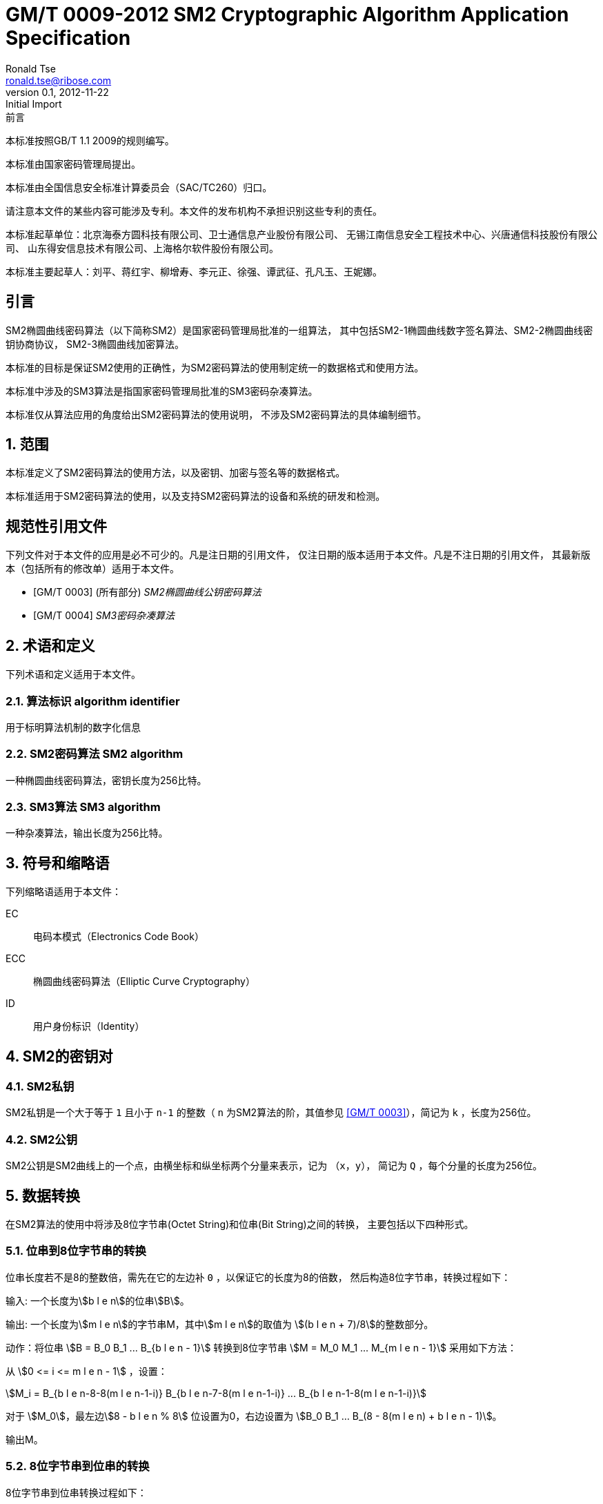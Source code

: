 = GM/T 0009-2012 SM2 Cryptographic Algorithm Application Specification
Ronald Tse <ronald.tse@ribose.com>
v0.1, February 9, 2018: Initial Import
:docnumber: 0009
:edition: 1
:revdate: 2012-11-22
:copyright-year: 2012
:language: zh
:title-intro-zh: SM2密码算法使用规范
:title-intro-en: SM2 cryptography algorithm application specification
:published-date: 2012-11-22
:activated-date: 2012-11-22
:technical-committee-number: 260
:technical-committee-type: technical
:technical-committee: National Information Security Standardization Technical Committee (SAC/TC260)
:technical-committee-zh: 全国信息安全标准计算委员会（SAC/TC260）
:scope: sector
:prefix: GM
:mandate: recommended
:gb-standard-publisher-zh: 国家密码管理局
:gb-standard-publisher-en: State Administration of Cryptography
:gb-standard-proposer-zh: 国家密码管理局
:gb-standard-proposer-en: State Administration of Cryptography
:stem:

:sectnums!:

.前言
// Foreword

本标准按照GB/T 1.1 2009的规则编写。
//This standard is authored in accordance with GB/T 1.1-2009.

本标准由{gb-standard-proposer-zh}提出。
//This standard is proposed by the State Cryptographic Administration of China.

本标准由{technical-committee-zh}归口。
//This standard is managed by the National Information Security Standardization
//Technical Committee (SAC/TC 260).

请注意本文件的某些内容可能涉及专利。本文件的发布机构不承担识别这些专利的责任。
//Please note that some of this document involve patents. The publishers of this
//document do not bear responsibility of identifying these patents.

// XXX: Did not add the drafters orgs to metadata since it's not yet ready.
本标准起草单位：北京海泰方圆科技有限公司、卫士通信息产业股份有限公司、
无锡江南信息安全工程技术中心、兴唐通信科技股份有限公司、
山东得安信息技术有限公司、上海格尔软件股份有限公司。

////
This standard was drafted by these organizations:

* Beijing Haitai Fangyuan Technology Co., Ltd.
* Westone Information Industry Inc.
* Wuxi Jiangnan Information Technology Co., Ltd., Security Engineering Technology Center
* Xingtang Telecommunications Technology Co., Ltd
* Shanghai Koal Software Co.
* Shandong Dean Information Technology Co., Ltd
////


// XXX: Did not add the drafters persons to metadata since it's not yet ready.
本标准主要起草人：刘平、蒋红宇、柳增寿、李元正、徐强、谭武征、孔凡玉、王妮娜。
////
The main drafters of this standard include:

* Liu Ping
* Jiang Hongyu
* Liu Zengshou
* Li Yuanzheng
* Xu Qiang
* Tan Wuzheng
* Kongfan Yu
* Wang Nina
////

:sectnums!:
== 引言
//== Introduction

SM2椭圆曲线密码算法（以下简称SM2）是国家密码管理局批准的一组算法，
其中包括SM2-1椭圆曲线数字签名算法、SM2-2椭圆曲线密钥协商协议，
SM2-3椭圆曲线加密算法。

////
The SM2 Elliptic Curve Cryptographic Algorithm (SM2) is a set of algorithms
approved by the State Cryptographic Administration. It includes the SM2-1
Elliptic Curve Digital Signature Algorithm, the SM2-2 Elliptic Curve Key
Exchange Protocol, and the SM2-3 Elliptic Curve Public-Key Encryption
algorithm.
////

本标准的目标是保证SM2使用的正确性，为SM2密码算法的使用制定统一的数据格式和使用方法。

////
The purpose of this standard is to ensure correctness of the usage of the SM2
cryptographic algorithms, through the standardization of a uniform data format
and method of use.
////

本标准中涉及的SM3算法是指国家密码管理局批准的SM3密码杂凑算法。
////
The SM3 algorithm specified in this standard refers to the SM3 Cryptographic
Hash Algorithm approved by the State Cryptographic Administration.
////

本标准仅从算法应用的角度给出SM2密码算法的使用说明，
不涉及SM2密码算法的具体编制细节。
////
This standard is intended to only provide instructions on the application of
the SM2 cryptographic algorithms, and does not provide details on their actual
calculations.
////

:sectnums:

== 范围
//== Scope

本标准定义了SM2密码算法的使用方法，以及密钥、加密与签名等的数据格式。
////
This standard defines the usage methods of the SM2 cryptographic algorithm, as
well as data formats for secret key, encryption and signature data.
////

本标准适用于SM2密码算法的使用，以及支持SM2密码算法的设备和系统的研发和检测。
////
This standard is applicable to the usage of the SM2 cryptographic algorithm,
and to the development and testing of devices and systems that support the
SM2 cryptographic algorithm.
////

[bibliography]
== 规范性引用文件
//== Normative References

下列文件对于本文件的应用是必不可少的。凡是注日期的引用文件，
仅注日期的版本适用于本文件。凡是不注日期的引用文件，
其最新版本（包括所有的修改单）适用于本文件。

////
The following documents are necessary for the application of this document. For
referenced documents that are dated, only the dated document applies to this
document. For referenced documents that are undated, the latest version
(including all errata) applies to this document.
////

* [[[GMT0003,GM/T 0003]]] (所有部分) _SM2椭圆曲线公钥密码算法_
* [[[GMT0004,GM/T 0004]]] _SM3密码杂凑算法_

////
* <<GMT0003>> (all parts) SM2 Elliptic Curve Cryptography Public Key Algorithm
* <<GMT0004>> SM3 Cryptographic Hash Algorithm
////


== 术语和定义
//== Terms And Definitions

下列术语和定义适用于本文件。

//The following terms and definitions apply to this document.


=== [zh]#算法标识# [en]#algorithm identifier#

用于标明算法机制的数字化信息

////
algorithm identifier::
  used to identify the algorithm that generated a digital message
////

=== [zh]#SM2密码算法# [en]#SM2 algorithm#

一种椭圆曲线密码算法，密钥长度为256比特。

////
SM2 algorithm::
  an elliptic curve cryptographic algorithm, with a 256-bit long secret key.
////

=== [zh]#SM3算法# [en]#SM3 algorithm#

一种杂凑算法，输出长度为256比特。

////
SM3 algorithm::
  a hash algorithm with an output length of 256 bits.
////


== 符号和缩略语

下列缩略语适用于本文件：

EC::
  电码本模式（Electronics Code Book）

ECC::
  椭圆曲线密码算法（Elliptic Curve Cryptography）

ID::
  用户身份标识（Identity）


////
The following abbreviations are applicable to this document:

EC::
  Electronic Code Book mode

ECC::
  Elliptic Curve Cryptography

ID::
  User identification

////

== SM2的密钥对
//== SM2 Key Pairs

=== SM2私钥

SM2私钥是一个大于等于 `1` 且小于 `n-1` 的整数（ `n` 为SM2算法的阶，其值参见
<<GMT0003>>），简记为 `k` ，长度为256位。

////
=== SM2 Private Key

The SM2 Private Key is a whole number larger than `1` but less than `(n-1)` (`n` is
the number of rounds of the SM2 algorithm, refer to <<GMT0003>> for its
value).  It is abbreviated as `k`, with a length of 256 bits.
////

=== SM2公钥

SM2公钥是SM2曲线上的一个点，由横坐标和纵坐标两个分量来表示，记为 `（x，y）`，
简记为 `Q` ，每个分量的长度为256位。


////
=== SM2 Public Key

The SM2 Public Key is a point on the SM2 Curve, represented by its x- and
y-coordinates as `(x, y)`, abbreviated as `Q`, with each coordinate of length
256 bits.
////


== 数据转换
//== Data Conversion

在SM2算法的使用中将涉及8位字节串(Octet String)和位串(Bit String)之间的转换，
主要包括以下四种形式。

////
In SM2 calculations these 4 mechanisms are used to convert between Octet
Strings and Bit Strings.
////


=== 位串到8位字节串的转换
//=== Bit String to Octet String Conversion

位串长度若不是8的整数倍，需先在它的左边补 `0` ，以保证它的长度为8的倍数，
然后构造8位字节串，转换过程如下：
//If the bit string length is not a multiple of 8, add `0` to its left to ensure
//the length is divisible by 8. Then create an octet string as below.

输入: 一个长度为stem:[b l e n]的位串stem:[B]。
//INPUT: Bit String stem:[B] of length stem:[b l e n]

输出: 一个长度为stem:[m l e n]的字节串M，其中stem:[m l e n]的取值为
stem:[(b l e n + 7)/8]的整数部分。
//OUTPUT: Octet String stem:[M] of length stem:[m l e n], stem:[m l e n] is the
//whole number portion of stem:[(b l e n + 7)/8].

动作：将位串 stem:[B = B_0 B_1 ... B_{b l e n - 1}] 转换到8位字节串
stem:[M = M_0 M_1 ... M_{m l e n - 1}] 采用如下方法：
//STEPS: Converting bit string stem:[B = B_0 B_1 ... B_{b l e n - 1}] to octet
//string stem:[M = M_0 M_1 ... M_{m l e n - 1}]:

从 stem:[0 <= i <= m l e n - 1] ，设置：
//From stem:[0 <= i <= m l e n - 1], set:

[stem]
++++
M_i = B_{b l e n-8-8(m l e n-1-i)} B_{b l e n-7-8(m l e n-1-i)} ... B_{b l e n-1-8(m l e n-1-i)}
++++

对于 stem:[M_0]，最左边stem:[8 - b l e n % 8] 位设置为0，右边设置为
stem:[B_0 B_1 … B_(8 - 8(m l e n) + b l e n - 1)]。
//For stem:[M_0], the leftmost stem:[8 - b l e n % 8] position should be set to
//stem:[0], the right of it is stem:[B_0 B_1 … B_(8 - 8(m l e n) + b l e n - 1)]

输出M。
//OUTPUT stem:[M].


=== 8位字节串到位串的转换
//=== Octet String to Bit String Conversion

8位字节串到位串转换过程如下：
//Octet String to Bit String Conversion as follows:

输入: 一个长度为stem:[m l e n]的8位字节串stem:[M]。
//INPUT: Octet String stem:[M] of length stem:[m l e n]

输出: 一个长度为stem:[b l e n = (8 times m l e n)]的位串stem:[B]。
//OUTPUT: Octet String stem:[B] of length stem:[b l e n = (8 times m l e n)]

动作：将8位字节串 stem:[M = M_0 M_1 … M_(m l e n-1)] 转换到位串
stem:[B = B_0 B_1 … B_(b l e n-1)] 采用如下方法：
//STEPS: Converting octet string stem:[M = M_0 M_1 … M_(m l e n-1)] to bit string
//stem:[B = B_0 B_1 … B_(b l e n-1)]

从stem:[0 <= i <= m l e n-1]，设置：
//From stem:[0 <= i <= m l e n-1], set:

[stem]
++++
B_(8i) B_(8i+1) … B_(8i+7) = M_i
++++

输出B。
//OUTPUT stem:[B].


=== 整数到8位字节串的转换
//=== Integer to Octet String Conversion

一个整数转换为8位字节串，基本方法是将其先使用二进制表达，
然后把结果位串再转换为8位字节串。以下是转换流程：
//Converting an integer into an octet string, the basic method is to first
//represent the integer in binary, and the output the bit string as an octet
//string. This is the conversion flow:

输入: 一个非负整数stem:[x]，期望的8位字节串长度stem:[m l e n]。基本限制为：
stem:[2^(8 (m l e n)) > x]

//INPUT: A non-negative stem:[x]; expected octet string length stem:[m l e n].
//Where stem:[2^(8 (m l e n)) > x]

输出: 一个长度为stem:[m l e n]的8位字节串stem:[M]。
//OUTPUT: Octet string stem:[M] of length stem:[m l e n]

动作: 将基于stem:[2^8 = 256] 的stem:[x] 值
stem:[x =
x_{m l e n-1}2^(8(m l e n-1)) +
x_{m l e n-2}2^(8(m l e n-2)) +
... x_{1}2^8 + x_0]
转换为一个8位字节串
stem:[M = M_{0}M_{1} … M_{m l e n-1}]采用如下方法：

////
STEPS: Convert a number stem:[x] based on stem:[2^8 = 256],
stem:[x =
x_{m l e n-1}2^(8(m l e n-1)) +
x_{m l e n-2}2^(8(m l e n-2)) +
... x_{1}2^8 + x_0] into stem:[M = M_{0}M_{1} … M_{m l e n-1}]
requires the following method:
////

从stem:[0 <= i <= m l e n–1]，设置：
//Given stem:[0 <= i <= m l e n–1], set:

[stem]
++++
M_{i} = x_{m l e n-1-i}
++++

输出stem:[M]。
//OUTPUT: stem:[M]


=== 8位字节串到整数的转换
//=== Octet String to Whole Number Conversion

可以简单地把8位字节串看成以256为基表示的整数，转换过程如下：
//It is simple to convert an Octet String into a Base 256 whole number.
//Conversion method below:

输入：一个长度stem:[m l e n]的8位字节串stem:[M]。
//INPUT: Octet String stem:[M] of length stem:[m l e n]

输出：一个整数x。
//OUTPUT: Whole number stem:[x]

动作：将一个8位字节串stem:[M = M_0 M_1 … M_{m l e n-1}]
转换为整数stem:[x]方法如下：
//STEPS: Convert stem:[M = M_0 M_1 … M_{m l e n-1}] into whole number stem:[x]
//according to the following actions:

将stem:[M_i] 看作stem:[[0~255]]中的一个整数
//stem:[M_i] is like a whole number within stem:[[0~255]]
　　　　
[stem]
++++
x = sum_{i=0}^{m l e n-1} 2^{8(m l e n-1-i)} M_i
++++

输出stem:[x]。
//Output stem:[x].


== 数据格式
//== Data Format

=== 密钥数据格式
//=== Secret Key Data Format

SM2算法私钥数据格式的ASN.1定义为：
//SM2 secret key data format as described in ASN.1 is:

[source]
----
SM2PrivateKey ::= INTEGER
----

SM2算法公钥数据格式的ASN.1定义为：
//SM2 public key data format as described in ASN.1 is:

[source]
----
SM2PublicKey ::= BIT STRING
----

`SM2PublicKey` 为 `BIT STRING` 类型，内容为 `04 | X | Y`，
其中， `X` 和 `Y` 分别标识公钥的 `x` 分量和 `y` 分量，
其长度各为256位。
//`SM2PublicKey` is of type `BIT STRING`, content is `04 | X | Y`, within that,
//`X` and `Y` specifies the x- and y-coordinates of the public key, each of
//256-bits long.

=== 加密数据格式
//=== Encrypted Data Format

SM2算法加密后的数据格式的ASN.1定义为：
//SM2 encrypted data format as described in ASN.1 is:

[source]
----
SM2Cipher ::= SEQENCE{
  XCoordinate     INTEGER,                -- x 分量
  YCoordinate     INTEGER,                -- y 分量
  HASH            OCTET STRING SIZE(32),  -- 杂凑值
  CipherText      OCTET STRING            -- 密文
}
----

////
[source]
----
SM2Cipher ::= SEQENCE{
  XCoordinate     INTEGER,                -- x-coordinate
  YCoordinate     INTEGER,                -- y-coordinate
  HASH            OCTET STRING SIZE(32),  -- hash value
  CipherText      OCTET STRING            -- ciphertext
}
----
////

其中，`HASH`为使用SM3算法对明文数据运算得到的杂凑值，其长度固定为256位。
`CipherText`是与明文等长的密文。

//`HASH` is the hash value calculated from SM3, with a fixed bit length of
//256-bits. `CipherText` is of same length as its plaintext.

=== 签名数据格式
//=== Signature Data Format

SM2算法签名数据格式的ASN.1定义为：
//SM2 signature data format as described in ASN.1 is:

[source]
----
SM2Signature ::= SEQUENCE{
  R   INTEGER,  -- 签名值的第一部分
  S   INTEGER   -- 签名值的第二部分
}
----

////
[source]
----
SM2Signature ::= SEQUENCE{
  R   INTEGER,  -- first portion of signature
  S   INTEGER   -- second portion of signature
}
----
////

`R` 和 `S` 的长度各为256位。
//`R` and `S` are of 256 bits long.


=== 密钥对保护数据格式
//=== Enveloped Secret Key Data Format

在SM2密钥对传递时，需要对SM2密钥对进行加密保护。具体的保护方法为：
//When transferring a SM2 secret key, the SM2 secret key should be encrypted. The
//encryption method is:

. 产生一个对称密钥；

. 按对称密码算法标识指定的算法对SM2私钥进行加密，得到私钥的密文。
  若对称算法为分组算法，则其运算模式为ECB；

. 使用外部SM2公钥加密对称密钥得到对称密钥密文；

. 将私钥密文、对称密钥密文封装到密钥对保护数据中。

////
. Create a symmetric secret key;

. According to the necessary calculation methods, encrypt the SM2 private key
  to obtain the private key's ciphertext. If the symmetric encryption method is a
  block cipher, utilize ECB mode;

. Utilize SM2 public key to encrypt the symmetric secret key to obtain
  symmetric secret key ciphertext;

. Put the SM2 private key ciphertext, symmetric secret key ciphertext into an
  Enveloped Key Data Format.
////


SM2密钥对的保护数据格式的ASN.1定义为：
//SM2 Enveloped Secret Key data format as described in ASN.1 is:

[source]
----
SM2EnvelopedKey ::=  SEQUENCE{
  symAlgID                AlgorithmIdentifier,  -- 对称密码算法标识
  symEncryptedKey         SM2Cipher,            -- 对称密钥密文
  Sm2PublicKey            SM2PublicKey,         -- SM2公钥
  Sm2EncryptedPrivateKey  BIT STRING            -- SM2私钥密文
}
----

////
[source]
----
SM2EnvelopedKey ::=  SEQUENCE{
  symAlgID                AlgorithmIdentifier,  -- Symmetric Encryption Algorithm ID
  symEncryptedKey         SM2Cipher,            -- Symmetric Encryption Key encrypted by SM2 Public Key
  Sm2PublicKey            SM2PublicKey,         -- SM2 Public Key
  Sm2EncryptedPrivateKey  BIT STRING            -- SM2 Private Key Encrypted by Symmetric Encryption
}
----
////

== 预处理
//== Pre-processing

=== 预处理1
//=== Pre-processing 1

预处理1是指使用签名方的用户身份标识和签名方公钥，通过运算得到 `Z` 值的过程。
`Z` 值用于预处理2，也用于SM2密钥协商协议。
//Pre-processing 1 is to use the signing party's identifier and signature public
//key, to calculate value `Z`.
//`Z` is used in pre-processing 2, which is the SM2 key negotiation.

输入:

* `ID` ： 字节串。 用户身份标识。
* `Q` ： `SM2PublicKey` 。用户的公钥。

////
INPUT:

* `ID`: Byte String. User Identifier.
* `Q`: `SM2PublicKey`. User Public Key.
////

输出:

* `Z`: 字节串。 预处理1的输出。

////
OUTPUT:

* `Z`: Byte String. Output of Pre-processing 1.
////

计算公式为：
//Formula is:

[source]
----
Z = SM3(ENTL|ID|a|b|xG|yG|xA|yA)
----

其中：

* `ENTL` 为由2个字节表示的ID的比特长度；
* `ID` 为用户身份标识；
* `a`, `b` 为系统曲线参数；
* `xG`, `yG` 为基点；
* `xA`, `yA` 为用户的公钥。

////
Where:

* `ENTL` is a 2 byte field indicating bit-length of ID;
* `ID` is the User Identifier;
* `a`, `b` is the System Curve Parameter;
* `xG`, `yG` are the base points;
* `xA`, `yA` represents the User's Public Key.
////

详细的计算过程参见 <<GMT0003>> 和 <<GMT0004>>。
//For detailed calculations see <<GMT0003>> and <<GMT0004>>.


=== 预处理2
//=== Pre-processing 2

预处理2是指使用 `Z` 值和待签名消息，通过SM3运算得到杂凑值 `H` 的过程。
杂凑值 `H` 用于SM2数字签名。

//Pre-processing 2 is the process of using value `Z` and the message to be
//signed, utilize SM3 to calculate hash value `H`.
//Hash value `H` is used for the calculation of SM2 digital signatures.

输入:

* `Z`: 字节串。预处理2的输入。
* `M`: 字节串。待签名消息。

////
INPUT:

* `Z`: Byte String. Input to Pre-processing 2.
* `M`: Byte String. Message to be signed.
////

输出:

* `H`: 字节串。杂凑值。

////
OUTPUT:

* `H`: Byte String. Hash Value.
////

计算公式为：
//Calculation:

[source]
----
H = SM3(Z|M)
----

详细的计算过程参见 <<GMT0003>> 和<<GMT0004>>。
//For detailed calculations see <<GMT0003>> and <<GMT0004>>.


== 计算过程
//== Calculation Process

=== 生成密钥
//=== Generation of Secret Key

SM2密钥生成是指生成SM2算法的密钥对的过程，该密钥对包括私钥和与之对应的公钥。
其中，私钥的长度为256位，公钥的长度为512位。
//SM2 secret key generation is the process of using SM2 calculations to create a
//pair of keys, this pair of keys include a private key and the corresponding
//public key. The private key is of 256-bits long and the public key 512-bits
//long.

输入:

* 无

////
INPUT:

* None
////

输出:

* `k`: `SM2PrivateKey` 。 SM2私钥。
* `Q`: `SM2PublicKey` 。 SM2公钥。

////
OUTPUT:

* `k`: `SM2PrivateKey`. SM2 Private Key.
* `Q`: `SM2PublicKey`. SM2 Public Key.
////

详细的计算过程参见<<GMT0003>>。
//For detailed calculations see <<GMT0003>>.



=== 加密
//=== Encryption

SM2加密是指使用指定公开密钥对明文进行特定的加密计算，生成相应密文的过程。
该密文只能由该指定公开密钥对应的私钥解密。
//SM2 Encryption is to use the public key of the given key pair to perform
//encryption, in order to generate ciphertext. This ciphertext can only be
//decrypted by the corresponding private key.

输入:

* `Q`: `SM2PublicKey`。 SM2公钥。
* `m`: Byte 字节串。 待加密的明文数据。

////
INPUT:

* `Q`: `SM2PublicKey`. SM2 Public Key.
* `m`: Byte String. Plaintext To Be Encrypted.
////

输出:

* `c`: `SM2Cipher`. 密文.

////
OUTPUT:

* `c`: `SM2Cipher`. Ciphertext.
////

其中：

* 输出参数 `c` 的格式由本规范7.2中定义；
* 输出参数 `c` 的 `XCoordinate` 、 `YCoordinate` 为随机产生的公钥的x分量和y分量；
* 输出参数 `c` 中的 `HASH` 的计算公式为：
  `HASH = SM3( x | m | y )`
  其中，x，y为Q的x分量和y分量；

////
Where:

* Output `c` is in the format defined by Section 7.2;
* Output `c`'s `XCoordinate`, `YCoordinate` are randomly generated x- and y-coordinates;
* Output `c`'s `HASH` was calculated as `HASH = SM3( x | m | y )`, where `x`, `y` are
  `Q`'s x- and y-coordinates;
////

输出参数 `c` 中 `CipherText` 为加密密文，其长度等于明文的长度。
//Output `c`'s `CipherText` is the ciphertext, its length is identical to that of
//the plaintext.

详细的计算过程参见 <<GMT0003>> 和 <<GMT0004>>。
//For detailed calculations see <<GMT0003>> and <<GMT0004>>.


=== 解密
//=== Decryption

SM2解密是指使用指定私钥对密文进行解密计算，还原对应明文的过程。
//SM2 Decryption means using a private key to decrypt a ciphertext encrypted by
//the corresponding public key to obtain the plaintext.


输入:

* `d`: `SM2PrivateKey`。 SM2私钥。
* `c`: `SM2Cipher`。 密文。

////
INPUT:

* `d`: `SM2PrivateKey`. SM2 private key.
* `c`: `SM2Cipher`. Ciphertext.
////

输出:

* `m`: 字节串。 与密文对应的明文。

////
OUTPUT:

* `m`: Byte String. Corresponding plaintext to ciphertext.
////

`m` 为 `SM2Cipher` 经过解密运算得到的明文，
该明文的长度与输入参数 `c` 中 `CipherText` 的长度相同。
//`m` is the decrypted plaintext of `SM2Cipher`, the length of plaintext is
//the same as that of the input `CipherText` of `c`.

详细的计算过程参见<<GMT0003>>。
//For detailed calculations see <<GMT0003>>.


=== 数字签名
//=== Digital Signature

SM2签名是指使用预处理2的结果和签名者私钥，通过签名计算得到签名结果的过程。
//SM2 signature is to obtain a signature by using the result of pre-processing
//2's together with the signer's private key through the signing process.

输入:

* `d`: `SM2PrivateKey`。 签名者私钥。
* `H`: 字节串。 预处理2的结果。

////
INPUT:

* `d`: `SM2PrivateKey`. Signer's Private Key.
* `H`: Byte String. Result of Pre-processing 2.
////

输出:

* `sign`: `SM2Signature`。 签名值。

////
OUTPUT:

* `sign`: `SM2Signature`. Signature value.
////

详细的计算过程参见 <<GMT0003>>。
//For detailed calculations see <<GMT0003>>.


=== 签名验证
//=== Signature Verification

SM2签名验证是指使用预处理2的结果、签名值和签名者的公钥，
通过验签计算确定签名是否通过验证的过程。
//SM2 signature verification is to verify a signature through using the result of
//pre-processing 2, the signature value and the signer's public key, through a
//verification process.

输入:

* `H`: 字节串. 预处理2的结果
* `sign`: `SM2Signature`. 签名值
* `Q`: `PublicKey`. 签名者的公钥.

////
INPUT:

* `H`. Byte String. Result of Pre-processing 2
* `sign`. `SM2Signature`. Signature value
* `Q`. `PublicKey`. Signer's Public Key.
////

输出:

* 为 `真` 表示"`验证通过`"，为 `假` 表示"`验证不通过`"。

////
OUTPUT:

* `true` if "`validation passed`", `false` if "`validation failed`".
////

详细的计算过程参见 <<GMT0003>>。
//For detailed calculations see <<GMT0003>>.


=== 密钥协商
//=== Secret Key Negotiation

密钥协商是在两个用户之间建立一个共享秘密密钥的协商过程，
通过这种方式能够确定一个共享秘密密钥的值。
////
Secret key negotiation is the negotiation process between two users for the
setup of a shared secret key.
////

设密钥协商双方为stem:[A]、stem:[B]，其密钥对分别为
stem:[(d_A, Q_A)]和stem:[(d_B, Q_B)]，
双方需要获得的密钥数据的比特长度为stem:[k l e n]。
密钥协商协议分为两个阶段。

////
Assume the parties of negotiation are stem:[A] and stem:[B], their secret key
pairs are stem:[(d_A, Q_A)] and stem:[(d_B, Q_B)], both parties need to receive
a secret key data of stem:[k l e n] bits long.
Secret key negotiation is split into two stages.
////

第一阶段：产生临时密钥对
//Stage 1: Create A Temporary Secret Key Pair

用户stem:[A]：

* 调用生成密钥算法产生临时密钥对stem:[(r_A, R_A)]，将stem:[R_A]和用户stem:[A]
  的用户身份标识stem:[ID_A]发送给用户stem:[B]。

////
User stem:[A]:

* Utilize the secret key generation algorithm to create temporary key pair stem:[(r_A, R_A)],
  send stem:[R_A] and user stem:[A]'s user identifier stem:[ID_A] to user stem:[B].
////

用户stem:[B]：

* 调用生成密钥算法产生临时密钥对stem:[(r_B, R_B)]，将stem:[R_B]和
  用户stem:[B]的用户身份标识stem:[ID_B]发送给用户stem:[A]。

////
User stem:[B]:

* Utilize the secret key generation algorithm to create temporary key pair stem:[(r_B, R_B)],
send stem:[R_B] and user stem:[B]'s user identifier stem:[ID_B] to user stem:[A].
////


第二阶段：计算共享秘密密钥
//Stage 2: Calculate The Shared Secret Key

用户stem:[A]：
//User stem:[A]:

* 输入参数：

** stem:[Q_A]: `SM2PublicKey`。 用户 stem:[A] 的公钥
** stem:[Q_B]: `SM2PublicKey`。 用户 stem:[B] 的公钥
** stem:[R_A]: `SM2PublicKey`。 用户 stem:[A] 的临时公钥
** stem:[ID_A]: `OCTET STRING`。 用户 stem:[A] 的用户身份标识
** stem:[R_B]: `SM2PublicKey`。 用户 stem:[B] 的临时公钥
** stem:[ID_B]: `OCTET STRING`。 用户 stem:[A] 的用户身份标识
** stem:[d_A]: `SM2PrivateKey`。 用户 stem:[A] 的私钥
** stem:[r_A]: `SM2PrivateKey`。 用户 stem:[A] 的临时私钥
** stem:[k l e n]: `INTEGER`。 需要输出的密钥数据的比特长度

* 输出参数：

** stem:[K]: `OCTET STRING`. 位长为 stem:[k l e n] 的密钥数据

* 步骤：

.. 用 stem:[ID_A] 和 stem:[Q_A] 作为输入参数，调用预处理1得到 stem:[Z_A];
.. 用 stem:[ID_B] 和 stem:[Q_B] 作为输入参数，调用预处理1得到 stem:[Z_B];
.. 以 stem:[k l e n], stem:[Z_A], stem:[Z_B], stem:[d_A], stem:[r_A],
  stem:[R_A], stem:[Q_B], stem:[R_B] 为输入参数，进行运算得到 stem:[K].

////
* Input Parameters:

** stem:[Q_A]: `SM2PublicKey`. User stem:[A]'s public key.
** stem:[Q_B]: `SM2PublicKey`. User stem:[B]'s public key.
** stem:[R_A]: `SM2PublicKey`. User stem:[A]'s temporary public key.
** stem:[ID_A]: `OCTET STRING`. User stem:[A]'s user identifier.
** stem:[R_B]: `SM2PublicKey`. User stem:[B]'s temporary public key.
** stem:[ID_B]: `OCTET STRING`. User stem:[A]'s user identifier.
** stem:[d_A]: `SM2PrivateKey`. User stem:[A]'s private key.
** stem:[r_A]: `SM2PrivateKey`. User stem:[A]'s temporary private key.
** stem:[k l e n]: `INTEGER`. Required bit-length of shared secret key.

* Output Parameters:

** stem:[K]: `OCTET STRING`. Secret key of stem:[k l e n] bits long.

* Steps:

.. Use stem:[ID_A] and stem:[Q_A] as input to pre-processing 1 to obtain stem:[Z_A];
.. Use stem:[ID_B] and stem:[Q_B] as input to pre-processing 1 to obtain stem:[Z_B];
.. Use stem:[k l e n], stem:[Z_A], stem:[Z_B], stem:[d_A], stem:[r_A],
  stem:[R_A], stem:[Q_B], stem:[R_B] as input to calculate stem:[K].
////


User stem:[B]:

* 输入参数：

** stem:[Q_B]: `SM2PublicKey`。 用户 stem:[B] 的公钥
** stem:[Q_A]: `SM2PublicKey`。 用户 stem:[A] 的公钥
** stem:[R_B]: `SM2PublicKey`。 用户 stem:[B] 的临时公钥
** stem:[ID_B]: `OCTET STRING`。 用户 stem:[A] 的用户身份标识
** stem:[R_A]: `SM2PublicKey`。 用户 stem:[A] 的临时公钥
** stem:[ID_A]: `OCTET STRING`。 用户 stem:[A] 的用户身份标识
** stem:[d_B]: `SM2PrivateKey`。 用户 stem:[B] 的私钥
** stem:[r_B]: `SM2PrivateKey`。 用户 stem:[B] 的临时私钥
** stem:[k l e n]: `INTEGER`。 需要输出的密钥数据的比特长度

* 输出参数：

** stem:[K]: `OCTET STRING`. 位长为 stem:[k l e n] 的密钥数据

* 步骤：

.. 用 stem:[ID_A] 和 stem:[Q_A] 作为输入参数，调用预处理1得到 stem:[Z_A];
.. 用 stem:[ID_B] 和 stem:[Q_B] 作为输入参数，调用预处理1得到 stem:[Z_B];
.. 以 stem:[k l e n], stem:[Z_A], stem:[Z_B], stem:[d_A], stem:[r_A],
  stem:[R_A], stem:[Q_B], stem:[R_B] 为输入参数，进行运算得到 stem:[K].


////
* Input Parameters:

** stem:[Q_B]: `SM2PublicKey`. User stem:[B]'s public key.
** stem:[Q_A]: `SM2PublicKey`. User stem:[A]'s public key.
** stem:[R_B]: `SM2PublicKey`. User stem:[B]'s temporary public key.
** stem:[ID_B]: `OCTET STRING`. User stem:[A]'s user identifier.
** stem:[R_A]: `SM2PublicKey`. User stem:[A]'s temporary public key.
** stem:[ID_A]: `OCTET STRING`. User stem:[A]'s user identifier.
** stem:[d_B]: `SM2PrivateKey`. User stem:[B]'s private key.
** stem:[r_B]: `SM2PrivateKey`. User stem:[B]'s temporary private key.
** stem:[k l e n]: `INTEGER`. Required bit-length of shared secret key.

* Output Parameters:

** stem:[K]: `OCTET STRING`. Secret key of stem:[k l e n] bits long.

* Steps:

.. Use stem:[ID_A] and stem:[Q_A] as input to pre-processing 1 to obtain stem:[Z_A];
.. Use stem:[ID_B] and stem:[Q_B] as input to pre-processing 1 to obtain stem:[Z_B];
.. Use stem:[k l e n], stem:[Z_A], stem:[Z_B], stem:[d_A], stem:[r_A],
  stem:[R_A], stem:[Q_B], stem:[R_B] as input to calculate stem:[K].
////

详细的计算过程参见 <<GMT0003>> 和 <<GMT0004>>。
//For detailed calculations see <<GMT0003>> and <<GMT0004>>.

== 用户身份标识 `ID` 的默认值
//== Default Value For User Identifier `ID`

无特殊约定的情况下，用户身份标识ID的长度为16字节，其默认值从左至右依次为：
//Without pre-agreement, the user identifier `ID` should have length of 16 bytes,
//with the default value from left to right as the following
//(the ASCII hexadecimal representation of string `1234567812345678`):

[source]
----
0x31 0x32 0x33 0x34 0x35 0x36 0x37 0x38 0x31 0x32 0x33 0x34 0x35 0x36 0x37 0x38
----


[bibliography]
== 参考文献
